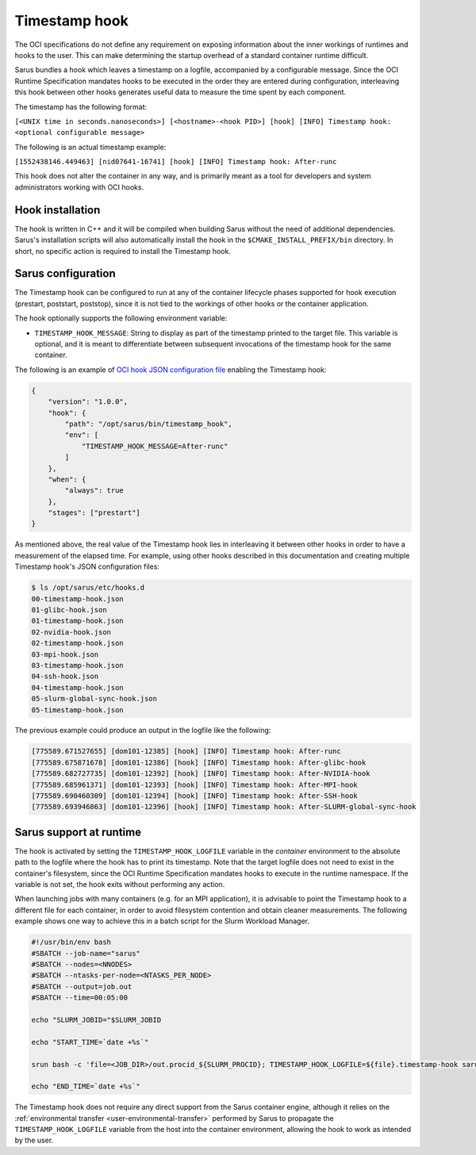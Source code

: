 **************
Timestamp hook
**************

The OCI specifications do not define any requirement on exposing information
about the inner workings of runtimes and hooks to the user. This can make
determining the startup overhead of a standard container runtime difficult.

Sarus bundles a hook which leaves a timestamp on a logfile, accompanied by a
configurable message. Since the OCI Runtime Specification mandates hooks to be
executed in the order they are entered during configuration, interleaving this
hook between other hooks generates useful data to measure the time spent by each
component.

The timestamp has the following format:

``[<UNIX time in seconds.nanoseconds>] [<hostname>-<hook PID>] [hook] [INFO] Timestamp hook: <optional configurable message>``

The following is an actual timestamp example:

``[1552438146.449463] [nid07641-16741] [hook] [INFO] Timestamp hook: After-runc``

This hook does not alter the container in any way, and is primarily meant as a
tool for developers and system administrators working with OCI hooks.


Hook installation
-----------------

The hook is written in C++ and it will be compiled when building Sarus without
the need of additional dependencies. Sarus's installation scripts will also
automatically install the hook in the ``$CMAKE_INSTALL_PREFIX/bin`` directory.
In short, no specific action is required to install the Timestamp hook.

Sarus configuration
-------------------

The Timestamp hook can be configured to run at any of the container lifecycle
phases supported for hook execution (prestart, poststart, poststop), since it is
not tied to the workings of other hooks or the container application.

The hook optionally supports the following environment variable:

* ``TIMESTAMP_HOOK_MESSAGE``: String to display as part of the timestamp printed
  to the target file. This variable is optional, and it is meant to differentiate
  between subsequent invocations of the timestamp hook for the same container.

The following is an example of `OCI hook JSON configuration file
<https://github.com/containers/libpod/blob/master/pkg/hooks/docs/oci-hooks.5.md>`_
enabling the Timestamp hook:

.. code-block:: json

    {
        "version": "1.0.0",
        "hook": {
            "path": "/opt/sarus/bin/timestamp_hook",
            "env": [
                "TIMESTAMP_HOOK_MESSAGE=After-runc"
            ]
        },
        "when": {
            "always": true
        },
        "stages": ["prestart"]
    }

As mentioned above, the real value of the Timestamp hook lies in interleaving it
between other hooks in order to have a measurement of the elapsed time.
For example, using other hooks described in this documentation and creating multiple
Timestamp hook's JSON configuration files:

.. code-block:: bash

    $ ls /opt/sarus/etc/hooks.d
    00-timestamp-hook.json
    01-glibc-hook.json
    01-timestamp-hook.json
    02-nvidia-hook.json
    02-timestamp-hook.json
    03-mpi-hook.json
    03-timestamp-hook.json
    04-ssh-hook.json
    04-timestamp-hook.json
    05-slurm-global-sync-hook.json
    05-timestamp-hook.json

The previous example could produce an output in the logfile like the following:

.. code-block:: bash

    [775589.671527655] [dom101-12385] [hook] [INFO] Timestamp hook: After-runc
    [775589.675871678] [dom101-12386] [hook] [INFO] Timestamp hook: After-glibc-hook
    [775589.682727735] [dom101-12392] [hook] [INFO] Timestamp hook: After-NVIDIA-hook
    [775589.685961371] [dom101-12393] [hook] [INFO] Timestamp hook: After-MPI-hook
    [775589.690460309] [dom101-12394] [hook] [INFO] Timestamp hook: After-SSH-hook
    [775589.693946863] [dom101-12396] [hook] [INFO] Timestamp hook: After-SLURM-global-sync-hook


Sarus support at runtime
------------------------

The hook is activated by setting the ``TIMESTAMP_HOOK_LOGFILE`` variable in the
*container* environment to the absolute path to the logfile where the hook has
to print its timestamp. Note that the target logfile does not need to exist in
the container's filesystem, since the OCI Runtime Specification mandates hooks
to execute in the runtime namespace.
If the variable is not set, the hook exits without performing any action.

When launching jobs with many containers (e.g. for an MPI application), it is
advisable to point the Timestamp hook to a different file for each container, in
order to avoid filesystem contention and obtain cleaner measurements. The
following example shows one way to achieve this in a batch script for the Slurm
Workload Manager.

.. code-block:: bash

    #!/usr/bin/env bash
    #SBATCH --job-name="sarus"
    #SBATCH --nodes=<NNODES>
    #SBATCH --ntasks-per-node=<NTASKS_PER_NODE>
    #SBATCH --output=job.out
    #SBATCH --time=00:05:00

    echo "SLURM_JOBID="$SLURM_JOBID

    echo "START_TIME=`date +%s`"

    srun bash -c 'file=<JOB_DIR>/out.procid_${SLURM_PROCID}; TIMESTAMP_HOOK_LOGFILE=${file}.timestamp-hook sarus --verbose run --mpi <image> <application> &>${file}.sarus'

    echo "END_TIME=`date +%s`"

The Timestamp hook does not require any direct support from the Sarus container
engine, although it relies on the :ref:`environmental transfer
<user-environmental-transfer>` performed by Sarus to propagate the
``TIMESTAMP_HOOK_LOGFILE`` variable from the host into the container
environment, allowing the hook to work as intended by the user.

